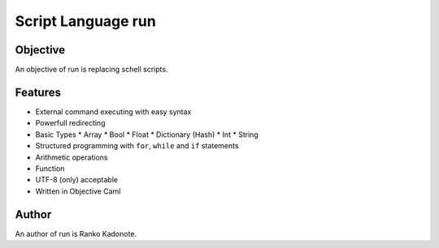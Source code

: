 
Script Language run
*******************

Objective
=========

An objective of run is replacing schell scripts.

Features
========

* External command executing with easy syntax
* Powerfull redirecting
* Basic Types
  * Array
  * Bool
  * Float
  * Dictionary (Hash)
  * Int
  * String
* Structured programming with ``for``, ``while`` and ``if`` statements
* Arithmetic operations
* Function
* UTF-8 (only) acceptable
* Written in Objective Caml

Author
======

An author of run is Ranko Kadonote.

.. vim: tabstop=2 shiftwidth=2 expandtab softtabstop=2 filetype=rst

